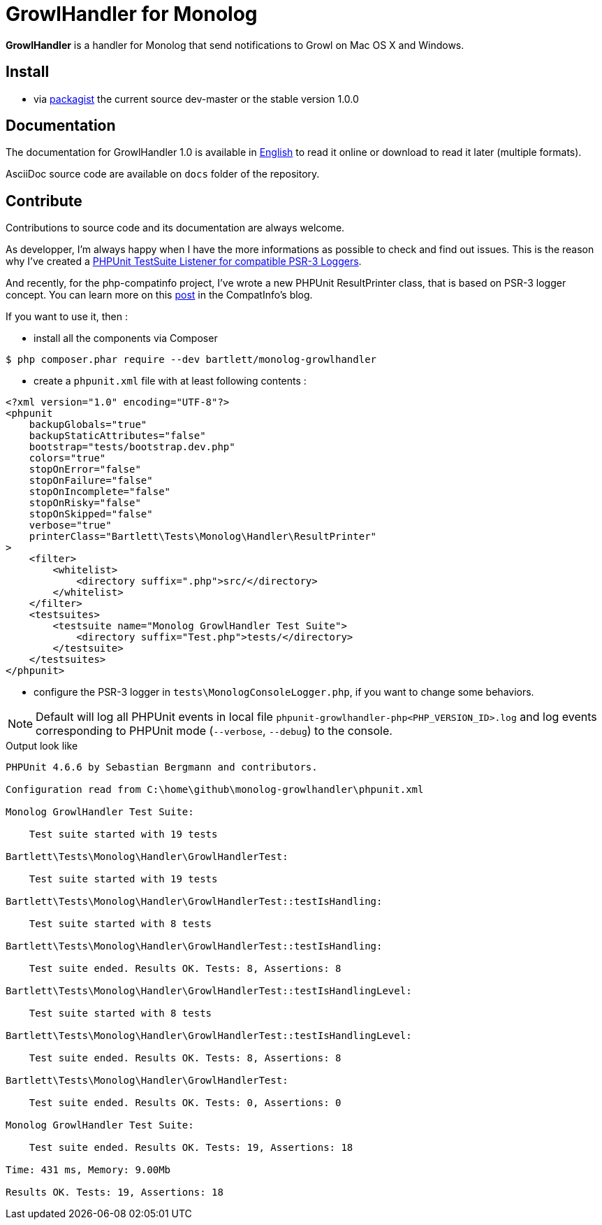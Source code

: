 = GrowlHandler for Monolog

**GrowlHandler** is a handler for Monolog
that send notifications to Growl on Mac OS X and Windows.


== Install

* via https://packagist.org/packages/bartlett/monolog-growlhandler/[packagist] the current source dev-master or the stable version 1.0.0

== Documentation

The documentation for GrowlHandler 1.0 is available
in http://php5.laurent-laville.org/growlhandler/manual/1.0/en/[English]
to read it online or download to read it later (multiple formats).

AsciiDoc source code are available on `docs` folder of the repository.

== Contribute

Contributions to source code and its documentation are always welcome.

As developper, I'm always happy when I have the more informations as possible to check and find out issues.
This is the reason why I've created a https://github.com/llaville/phpunit-LoggerTestListener[PHPUnit TestSuite Listener for compatible PSR-3 Loggers].

And recently, for the php-compatinfo project, I've wrote a new PHPUnit ResultPrinter class, that is based on PSR-3 logger concept.
You can learn more on this http://php5.laurent-laville.org/compatinfo/blog/201505-PHPUnit-ResultPrinter.html[post]
in the CompatInfo's blog.

If you want to use it, then :

- install all the components via Composer

[source,bash]
----
$ php composer.phar require --dev bartlett/monolog-growlhandler
----

- create a `phpunit.xml` file with at least following contents :

[source,xml]
----
<?xml version="1.0" encoding="UTF-8"?>
<phpunit
    backupGlobals="true"
    backupStaticAttributes="false"
    bootstrap="tests/bootstrap.dev.php"
    colors="true"
    stopOnError="false"
    stopOnFailure="false"
    stopOnIncomplete="false"
    stopOnRisky="false"
    stopOnSkipped="false"
    verbose="true"
    printerClass="Bartlett\Tests\Monolog\Handler\ResultPrinter"
>
    <filter>
        <whitelist>
            <directory suffix=".php">src/</directory>
        </whitelist>
    </filter>
    <testsuites>
        <testsuite name="Monolog GrowlHandler Test Suite">
            <directory suffix="Test.php">tests/</directory>
        </testsuite>
    </testsuites>
</phpunit>
----

- configure the PSR-3 logger in `tests\MonologConsoleLogger.php`, if you want to change some behaviors.

NOTE: Default will log all PHPUnit events in local file `phpunit-growlhandler-php<PHP_VERSION_ID>.log`
and log events corresponding to PHPUnit mode (`--verbose`, `--debug`) to the console.

.Output look like
----
PHPUnit 4.6.6 by Sebastian Bergmann and contributors.

Configuration read from C:\home\github\monolog-growlhandler\phpunit.xml

Monolog GrowlHandler Test Suite:

    Test suite started with 19 tests

Bartlett\Tests\Monolog\Handler\GrowlHandlerTest:

    Test suite started with 19 tests

Bartlett\Tests\Monolog\Handler\GrowlHandlerTest::testIsHandling:

    Test suite started with 8 tests

Bartlett\Tests\Monolog\Handler\GrowlHandlerTest::testIsHandling:

    Test suite ended. Results OK. Tests: 8, Assertions: 8

Bartlett\Tests\Monolog\Handler\GrowlHandlerTest::testIsHandlingLevel:

    Test suite started with 8 tests

Bartlett\Tests\Monolog\Handler\GrowlHandlerTest::testIsHandlingLevel:

    Test suite ended. Results OK. Tests: 8, Assertions: 8

Bartlett\Tests\Monolog\Handler\GrowlHandlerTest:

    Test suite ended. Results OK. Tests: 0, Assertions: 0

Monolog GrowlHandler Test Suite:

    Test suite ended. Results OK. Tests: 19, Assertions: 18

Time: 431 ms, Memory: 9.00Mb

Results OK. Tests: 19, Assertions: 18
----
